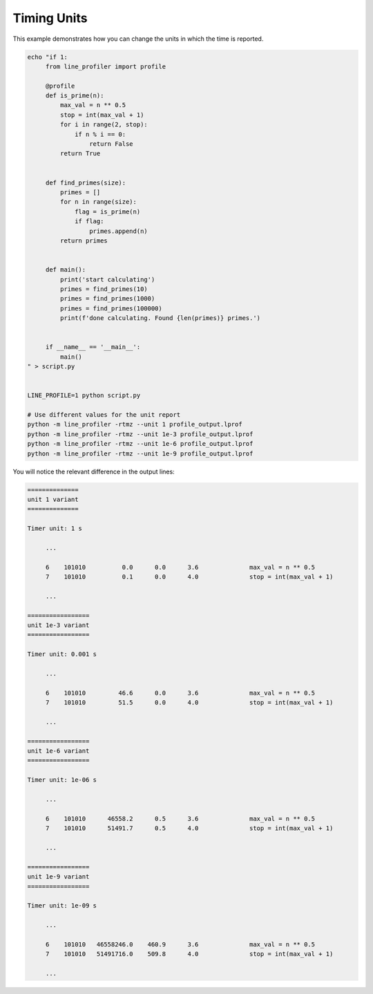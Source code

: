 Timing Units
------------

This example demonstrates how you can change the units in which the time is
reported.

.. code:: bash

   echo "if 1:
        from line_profiler import profile

        @profile
        def is_prime(n):
            max_val = n ** 0.5
            stop = int(max_val + 1)
            for i in range(2, stop):
                if n % i == 0:
                    return False
            return True


        def find_primes(size):
            primes = []
            for n in range(size):
                flag = is_prime(n)
                if flag:
                    primes.append(n)
            return primes


        def main():
            print('start calculating')
            primes = find_primes(10)
            primes = find_primes(1000)
            primes = find_primes(100000)
            print(f'done calculating. Found {len(primes)} primes.')


        if __name__ == '__main__':
            main()
   " > script.py


   LINE_PROFILE=1 python script.py

   # Use different values for the unit report
   python -m line_profiler -rtmz --unit 1 profile_output.lprof
   python -m line_profiler -rtmz --unit 1e-3 profile_output.lprof
   python -m line_profiler -rtmz --unit 1e-6 profile_output.lprof
   python -m line_profiler -rtmz --unit 1e-9 profile_output.lprof


You will notice the relevant difference in the output lines:


.. code::


    ==============
    unit 1 variant
    ==============

    Timer unit: 1 s

         ...

         6    101010          0.0      0.0      3.6              max_val = n ** 0.5
         7    101010          0.1      0.0      4.0              stop = int(max_val + 1)

         ...

    =================
    unit 1e-3 variant
    =================

    Timer unit: 0.001 s

         ...

         6    101010         46.6      0.0      3.6              max_val = n ** 0.5
         7    101010         51.5      0.0      4.0              stop = int(max_val + 1)

         ...

    =================
    unit 1e-6 variant
    =================

    Timer unit: 1e-06 s

         ...

         6    101010      46558.2      0.5      3.6              max_val = n ** 0.5
         7    101010      51491.7      0.5      4.0              stop = int(max_val + 1)

         ...

    =================
    unit 1e-9 variant
    =================

    Timer unit: 1e-09 s

         ...

         6    101010   46558246.0    460.9      3.6              max_val = n ** 0.5
         7    101010   51491716.0    509.8      4.0              stop = int(max_val + 1)

         ...
